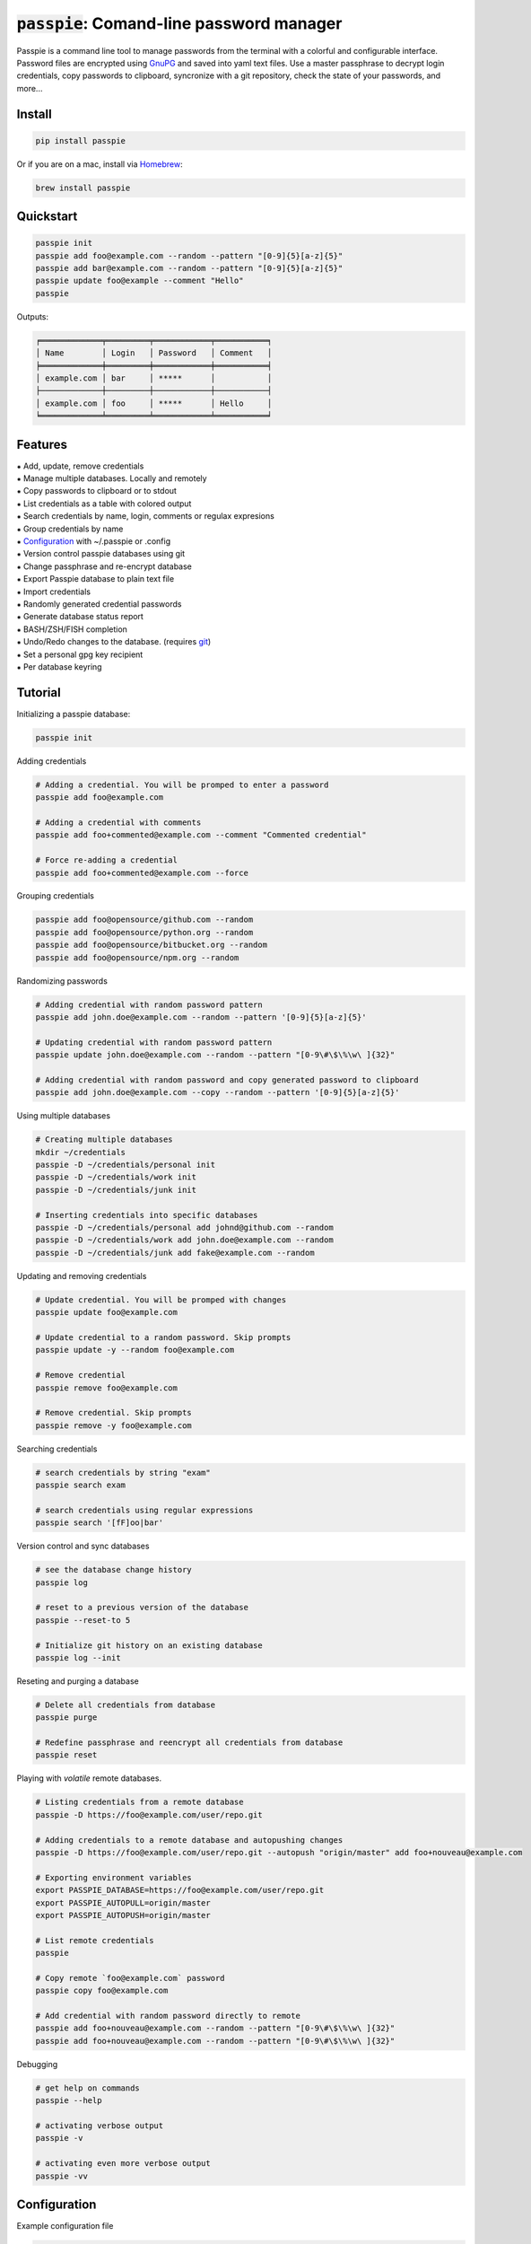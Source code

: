 :code:`passpie`: Comand-line password manager
*******************************************************

.. image:: https://raw.githubusercontent.com/marcwebbie/passpie/master/images/passpie.png
    :scale: 100%

|Version| |Build Status| |Windows Build Status| |Coverage|

Passpie is a command line tool to  manage passwords from the terminal with a colorful and configurable interface. Password files are encrypted using `GnuPG <http://en.wikipedia.org/wiki/GNU_Privacy_Guard)>`_ and saved into yaml text files. Use a master passphrase to decrypt login credentials, copy passwords to clipboard, syncronize with a git repository, check the state of your passwords, and more...

Install
========

.. code-block::

    pip install passpie

Or if you are on a mac, install via `Homebrew <http://brew.sh>`_:

.. code-block::

    brew install passpie


Quickstart
==========

.. code-block::

    passpie init
    passpie add foo@example.com --random --pattern "[0-9]{5}[a-z]{5}"
    passpie add bar@example.com --random --pattern "[0-9]{5}[a-z]{5}"
    passpie update foo@example --comment "Hello"
    passpie

Outputs:

.. code-block::

    ╒═════════════╤═════════╤════════════╤═══════════╕
    │ Name        │ Login   │ Password   │ Comment   │
    ╞═════════════╪═════════╪════════════╪═══════════╡
    │ example.com │ bar     │ *****      │           │
    ├─────────────┼─────────┼────────────┼───────────┤
    │ example.com │ foo     │ *****      │ Hello     │
    ╘═════════════╧═════════╧════════════╧═══════════╛

Features
========

| ⁕ Add, update, remove credentials
| ⁕ Manage multiple databases. Locally and remotely
| ⁕ Copy passwords to clipboard or to stdout
| ⁕ List credentials as a table with colored output
| ⁕ Search credentials by name, login, comments or regulax expresions
| ⁕ Group credentials by name
| ⁕ `Configuration <#configuration>`_ with ~/.passpie or .config
| ⁕ Version control passpie databases using git
| ⁕ Change passphrase and re-encrypt database
| ⁕ Export Passpie database to plain text file
| ⁕ Import credentials
| ⁕ Randomly generated credential passwords
| ⁕ Generate database status report
| ⁕ BASH/ZSH/FISH completion
| ⁕ Undo/Redo changes to the database. (requires `git <https://git-scm.com/>`_)
| ⁕ Set a personal gpg key recipient
| ⁕ Per database keyring


Tutorial
========

Initializing a passpie database:

.. code:: bash

    passpie init

Adding credentials

.. code:: bash

    # Adding a credential. You will be promped to enter a password
    passpie add foo@example.com

    # Adding a credential with comments
    passpie add foo+commented@example.com --comment "Commented credential"

    # Force re-adding a credential
    passpie add foo+commented@example.com --force

Grouping credentials

.. code:: bash

    passpie add foo@opensource/github.com --random
    passpie add foo@opensource/python.org --random
    passpie add foo@opensource/bitbucket.org --random
    passpie add foo@opensource/npm.org --random

Randomizing passwords

.. code:: bash

    # Adding credential with random password pattern
    passpie add john.doe@example.com --random --pattern '[0-9]{5}[a-z]{5}'

    # Updating credential with random password pattern
    passpie update john.doe@example.com --random --pattern "[0-9\#\$\%\w\ ]{32}"

    # Adding credential with random password and copy generated password to clipboard
    passpie add john.doe@example.com --copy --random --pattern '[0-9]{5}[a-z]{5}'

Using multiple databases

.. code:: bash

    # Creating multiple databases
    mkdir ~/credentials
    passpie -D ~/credentials/personal init
    passpie -D ~/credentials/work init
    passpie -D ~/credentials/junk init

    # Inserting credentials into specific databases
    passpie -D ~/credentials/personal add johnd@github.com --random
    passpie -D ~/credentials/work add john.doe@example.com --random
    passpie -D ~/credentials/junk add fake@example.com --random

Updating and removing credentials

.. code:: bash

    # Update credential. You will be promped with changes
    passpie update foo@example.com

    # Update credential to a random password. Skip prompts
    passpie update -y --random foo@example.com

    # Remove credential
    passpie remove foo@example.com

    # Remove credential. Skip prompts
    passpie remove -y foo@example.com

Searching credentials

.. code:: bash

    # search credentials by string "exam"
    passpie search exam

    # search credentials using regular expressions
    passpie search '[fF]oo|bar'

Version control and sync databases

.. code:: bash

    # see the database change history
    passpie log

    # reset to a previous version of the database
    passpie --reset-to 5

    # Initialize git history on an existing database
    passpie log --init

Reseting and purging a database

.. code:: bash

    # Delete all credentials from database
    passpie purge

    # Redefine passphrase and reencrypt all credentials from database
    passpie reset

Playing with *volatile* remote databases.

.. code:: bash

    # Listing credentials from a remote database
    passpie -D https://foo@example.com/user/repo.git

    # Adding credentials to a remote database and autopushing changes
    passpie -D https://foo@example.com/user/repo.git --autopush "origin/master" add foo+nouveau@example.com

    # Exporting environment variables
    export PASSPIE_DATABASE=https://foo@example.com/user/repo.git
    export PASSPIE_AUTOPULL=origin/master
    export PASSPIE_AUTOPUSH=origin/master

    # List remote credentials
    passpie

    # Copy remote `foo@example.com` password
    passpie copy foo@example.com

    # Add credential with random password directly to remote
    passpie add foo+nouveau@example.com --random --pattern "[0-9\#\$\%\w\ ]{32}"
    passpie add foo+nouveau@example.com --random --pattern "[0-9\#\$\%\w\ ]{32}"


Debugging

.. code:: bash

    # get help on commands
    passpie --help

    # activating verbose output
    passpie -v

    # activating even more verbose output
    passpie -vv


Configuration
=============


Example configuration file

.. code-block:: yaml

    # ~/.passpierc
    path: ~/.passpie
    homedir: ~/.gnupg
    autopull: null
    autopush: null
    copy_timeout: 0
    extension: .pass
    genpass_pattern: "[a-z]{5} [-_+=*&%$#]{5} [A-Z]{5}"
    headers:
      - name
      - login
      - password
      - comment
    colors:
      login: green
      name: yellow
    key_length: 4096
    recipient: passpie@local
    repo: true
    short_commands: false
    status_repeated_passwords_limit: 5
    table_format: fancy_grid

..

| **Name:** ``path``:
| **Default:** ``~/.passpie``
| **Description:** Path to default database.
|
| **Name:** ``homedir``:
| **Default:** ``~/.gnupg``
| **Description:** Path to default gnupg homedir.
|
| **Name:** ``autopull``:
| **Default:** ``null``
| **Description:** Automatically pull changes from remote git repository.
|
| **Name:** ``autopush``:
| **Default:** ``null``
| **Description:** Automatically pull changes from remote git repository.
|
| **Name:** ``recipient``:
| **Default:** ``null``
| **Description:** GnuPG defaul recipient. This can be a fingerprint/emai/name.
|
| **Name:** ``extension``:
| **Default:** ``.pass``
| **Description:** Password files extension
|
| **Name:** ``copy_timeout``:
| **Default:** ``0``
| **Description:** Automatically clear clipboard after n seconds
|
| **Name:** ``genpass_pattern``:
| **Default:** ``"[a-z]{5} [-_+=*&%$#]{5} [A-Z]{5}"``
| **Description:** Regex pattern for password random generation
|
| **Name:** ``table_format``:
| **Default:** ``fancy_grid``
| **Description:**
|
| **Name:** ``headers``:
| **Default:** ``[name, login, password, comments]``
| **Description:**
|
| **Name:** ``colors``:
| **Default:** ``{login: green, name: yellow}``
| **Description:** Table column colors
|
| **Name:** ``key_length``:
| **Default:** ``4096``
| **Description:** AES encryption key length
|
| **Name:** ``repo``:
| **Default:** ``true``
| **Description:** Automatically create a git repository on initialization
|
| **Name:** ``short_commands``:
| **Default:** ``false``
| **Description:**
|
| **Name:** ``status_repeated_passwords_limit``:
| **Default:** ``5``
| **Description:**


Bugs & Questions
================

You can file bugs in our github `issues tracker <https://github.com/marcwebbie/passpie/issues>`_, ask questions on our `mailing list <https://groups.google.com/d/forum/passpie>`_. Or check the `common issues sections <./docs/common_issues.md>`_ on the documentation.

| **Mailing list**: https://groups.google.com/d/forum/passpie
| **Github issues**: https://github.com/marcwebbie/passpie/issues


Contributing
============

Whether reporting bugs, discussing improvements and new ideas or writing
extensions: Contributions to Passpie are welcome! Here's how to get started:

1. Check for open issues or open a fresh issue to start a discussion around
   a feature idea or a bug
2. Fork `the repository <https://github.com/marcwebbie/passpie/>`_
   clone your fork and start making your changes
3. Write a test which shows that the bug was fixed or that the feature works
   as expected
4. Send a pull request and bug the maintainer until it gets merged and
   published ☺


Licence |License|
=================

Copyright (c) 2014-2016 Marcwebbie, <http://github.com/marcwebbie>

Full license here: `LICENSE <./LICENSE>`_


.. |Build Status| image:: http://img.shields.io/travis/marcwebbie/passpie.svg?style=flat-square
   :target: https://travis-ci.org/marcwebbie/passpie
.. |Windows Build Status| image:: https://img.shields.io/appveyor/ci/marcwebbie/passpie.svg?style=flat-square&label=windows%20build
   :target: https://ci.appveyor.com/project/marcwebbie/passpie
.. |Coverage| image:: http://img.shields.io/coveralls/marcwebbie/passpie.svg?style=flat-square
   :target: https://coveralls.io/r/marcwebbie/passpie
.. |Version| image:: http://img.shields.io/pypi/v/passpie.svg?style=flat-square&label=latest%20version
   :target: https://pypi.python.org/pypi/passpie/
.. |License| image:: http://img.shields.io/badge/license-MIT-blue.svg?style=flat-square
